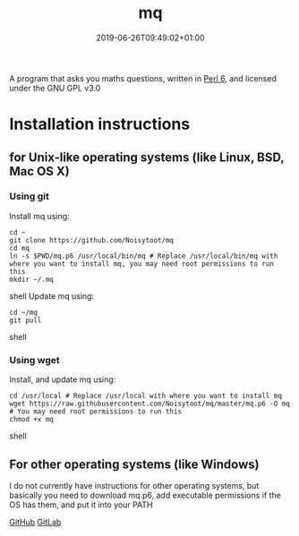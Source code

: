 #+TITLE: mq
#+DATE: 2019-06-26T09:49:02+01:00
#+DRAFT: false
#+CATEGORIES[]: about
#+TAGS[]: project mq perl6 maths

A program that asks you maths questions, written in [[https://perl6.org/][Perl 6]], and licensed under the GNU GPL v3.0

* Installation instructions
** for Unix-like operating systems (like Linux, BSD, Mac OS X)
*** Using git
Install mq using:

#+BEGIN_SRC shell
cd ~
git clone https://github.com/Noisytoot/mq
cd mq
ln -s $PWD/mq.p6 /usr/local/bin/mq # Replace /usr/local/bin/mq with where you want to install mq, you may need root permissions to run this
mkdir ~/.mq
#+END_SRC shell
Update mq using:

#+BEGIN_SRC shell
cd ~/mq
git pull
#+END_SRC shell

*** Using wget
Install, and update mq using:

#+BEGIN_SRC shell
cd /usr/local # Replace /usr/local with where you want to install mq
wget https://raw.githubusercontent.com/Noisytoot/mq/master/mq.p6 -O mq # You may need root permissions to run this
chmod +x mq
#+END_SRC shell

** For other operating systems (like Windows)
I do not currently have instructions for other operating systems, but basically you need to download mq.p6, add executable permissions if the OS has them, and put it into your PATH

[[https://github.com/Noisytoot/mq][GitHub]]
[[https://gitlab.com/noisytoot/mq][GitLab]]
